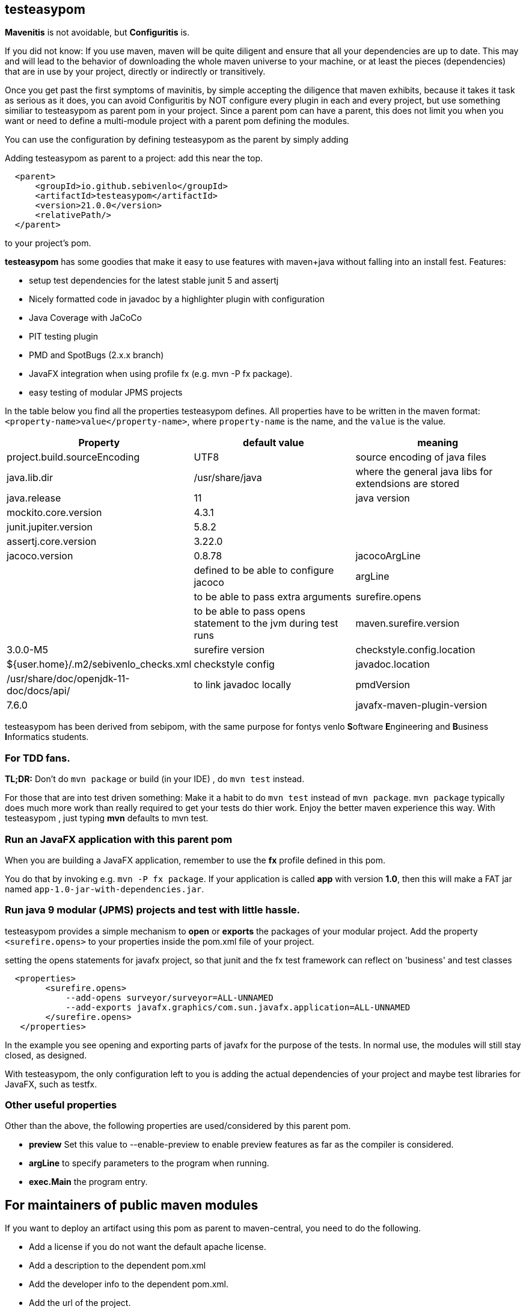 == testeasypom

*Mavenitis* is not avoidable, but *Configuritis* is.

If you did not know: If you use maven, maven will be quite diligent and ensure that all your
dependencies are up to date. This may and will lead to the behavior of downloading the whole maven universe to
your machine, or at least the pieces (dependencies) that are in use by your project, directly or indirectly or transitively.

Once you get past the first symptoms of mavinitis, by simple accepting the diligence that maven exhibits, because it takes
it task as serious as it does, you can avoid Configuritis by NOT configure every plugin in each and every project, but use something
similiar to testeasypom as parent pom in your project. Since a parent pom can have a parent,
this does not limit you when you want or need to define a multi-module project with a parent pom defining the modules.

You can use the configuration by defining testeasypom as the parent by simply adding

.Adding testeasypom as parent to a project: add this near the top.
[source,xml]
----
  <parent>
      <groupId>io.github.sebivenlo</groupId>
      <artifactId>testeasypom</artifactId>
      <version>21.0.0</version>
      <relativePath/>
  </parent>
----

to your project's pom.


**testeasypom** has some goodies that make it easy to use features with maven+java without falling into an install fest.
Features:

* setup test dependencies for the latest stable junit 5 and assertj
* Nicely formatted code in javadoc by a highlighter plugin with configuration
* Java Coverage with JaCoCo
* PIT testing plugin
* PMD and SpotBugs (2.x.x branch)
* JavaFX integration when using profile fx (e.g. mvn -P fx package).
* easy testing of modular JPMS  projects

In the table below you find all the properties testeasypom defines.
All properties have to  be written in the maven format: `<property-name>value</property-name>`,
where `property-name` is the name, and the `value` is the value.

[options="header"]
|====
|Property | default value | meaning
|project.build.sourceEncoding |UTF8| source encoding of java files
|java.lib.dir| /usr/share/java| where the general java libs for extendsions are stored
|java.release | 11| java version
|mockito.core.version|4.3.1|
|junit.jupiter.version|5.8.2|
|assertj.core.version|3.22.0|
|jacoco.version|0.8.78
|jacocoArgLine| |defined to be able to configure jacoco
|argLine|| to be able to pass extra arguments
|surefire.opens|| to be able to pass opens statement to the jvm during test runs
|maven.surefire.version|3.0.0-M5|surefire version
|checkstyle.config.location| ${user.home}/.m2/sebivenlo_checks.xml | checkstyle config
|javadoc.location| /usr/share/doc/openjdk-11-doc/docs/api/|to link javadoc locally
|pmdVersion|7.6.0|
|javafx-maven-plugin-version|0.0.8|
|====


testeasypom has been derived from sebipom, with the same purpose for fontys venlo **S**oftware **E**ngineering and **B**usiness **I**nformatics students.

=== For TDD fans.

**TL;DR:** Don't do `mvn package` or build (in your IDE) , do `mvn test` instead.

For those that are into test driven something:
Make it a habit to do  `mvn test` instead of `mvn package`. `mvn package` typically does much more work than really required to get your tests do thier work. Enjoy the better maven experience this way. With testeasypom , just typing *mvn*  defaults to mvn test.

=== Run an JavaFX application with this parent pom

When you are building a JavaFX application, remember to use the **fx** profile defined in this pom.

You do that by invoking e.g.  `mvn -P fx package`. If your application is called **app** with version **1.0**, then this will make a FAT jar named
`app-1.0-jar-with-dependencies.jar`.

=== Run java 9 modular (JPMS) projects and test with little hassle.

testeasypom provides a simple mechanism to **open** or **exports** the packages of your modular project.
Add the property `<surefire.opens>` to your properties inside the pom.xml file of your project.

.setting the opens statements for javafx project, so that junit and the fx test framework can reflect on 'business' and test classes
[source,xml]
----
  <properties>
        <surefire.opens>
            --add-opens surveyor/surveyor=ALL-UNNAMED
            --add-exports javafx.graphics/com.sun.javafx.application=ALL-UNNAMED
        </surefire.opens>
   </properties>
----

In the example you see opening and exporting parts of javafx for the purpose of the tests. In normal use, the modules will still stay closed, as designed.

With testeasypom, the only configuration left to you is adding the actual dependencies of your project and maybe test libraries
for JavaFX, such as testfx.

=== Other useful properties

Other than the above, the following properties are used/considered by this parent pom.

* **preview**  Set this value to --enable-preview to enable preview features as far as the compiler is considered.
* **argLine** to specify parameters to the program when running.
* **exec.Main** the program entry.

== For maintainers of public maven modules

If you want to deploy an artifact using this pom as parent to maven-central, you need to do the following.

* Add a license if you do not want the default apache license.
* Add a description to the dependent pom.xml
* Add the developer info to the dependent pom.xml.
* Add the url of the project.
* Make sure you have a working gpg config and as described in https://central.sonatype.org/publish/publish-maven/[sonatype publish maven artifact].

Then deploy using the ossrh-release profile as in

[source,sh]
----
mvn -P ossrh-release deploy
----

This will sign and upload you artifact.
Then go to https://s01.oss.sonatype.org/index.html#stagingRepositories[stagingRepositories] (login required, get a login at https://issues.sonatype.org/[sonatype jira]).

In there, 'close' the staging upload, which will check all requirements, such completeness of the upload, signed with pgp etc.
When all tests passed, click the 'release' button on the almost top menu.

Once published, the artifact will appear on the central repo under https://repo.maven.apache.org/maven2/io/github/sebivenlo/[sebivenlo part of central].
